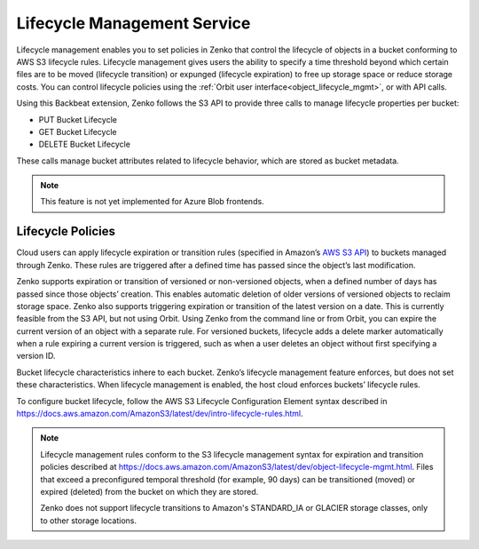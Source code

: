 Lifecycle Management Service
============================

Lifecycle management enables you to set policies in Zenko that control the
lifecycle of objects in a bucket conforming to AWS S3 lifecycle rules. Lifecycle
management gives users the ability to specify a time threshold beyond which
certain files are to be moved (lifecycle transition) or expunged (lifecycle
expiration) to free up storage space or reduce storage costs.  You can control
lifecycle policies using the :ref:`Orbit user interface<object_lifecycle_mgmt>`,
or with API calls.

Using this Backbeat extension, Zenko follows the S3 API to provide three calls
to manage lifecycle properties per bucket:

-  PUT Bucket Lifecycle
-  GET Bucket Lifecycle
-  DELETE Bucket Lifecycle

These calls manage bucket attributes related to lifecycle behavior, which are
stored as bucket metadata.

.. note::

   This feature is not yet implemented for Azure Blob frontends.

Lifecycle Policies
------------------

Cloud users can apply lifecycle expiration or transition rules (specified in
Amazon’s `AWS S3 API <https://docs.aws.amazon.com/AmazonS3/latest/API/Welcome.html>`__)
to buckets managed through Zenko. These rules are triggered after a defined
time has passed since the object’s last modification.

Zenko supports expiration or transition of versioned or non-versioned objects,
when a defined number of days has passed since those objects’ creation. This
enables automatic deletion of older versions of versioned objects to reclaim
storage space. Zenko also supports triggering expiration or transition of
the latest version on a date. This is currently feasible from the S3 API, but not
using Orbit. Using Zenko from the command line or from Orbit, you can expire
the current version of an object with a separate rule. For versioned buckets,
lifecycle adds a delete marker automatically when a rule expiring a current
version is triggered, such as when a user deletes an object without first
specifying a version ID.

Bucket lifecycle characteristics inhere to each bucket. Zenko’s lifecycle
management feature enforces, but does not set these characteristics. When
lifecycle management is enabled, the host cloud enforces buckets’ lifecycle
rules.

To configure bucket lifecycle, follow the AWS S3 Lifecycle Configuration
Element syntax described in
`https://docs.aws.amazon.com/AmazonS3/latest/dev/intro-lifecycle-rules.html
<https://docs.aws.amazon.com/AmazonS3/latest/dev/intro-lifecycle-rules.html>`__.

.. note::

   Lifecycle management rules conform to the S3 lifecycle management
   syntax for expiration and transition policies described at
   https://docs.aws.amazon.com/AmazonS3/latest/dev/object-lifecycle-mgmt.html.
   Files that exceed a preconfigured temporal threshold (for example, 90 days)
   can be transitioned (moved) or expired (deleted) from the bucket on which
   they are stored.

   Zenko does not support lifecycle transitions to Amazon's STANDARD\_IA or
   GLACIER storage classes, only to other storage locations.
